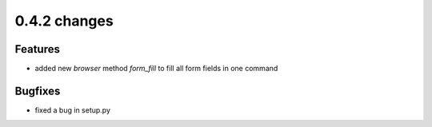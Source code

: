 .. Copyright 2012 splinter authors. All rights reserved.
   Use of this source code is governed by a BSD-style
   license that can be found in the LICENSE file.

.. meta::
    :description: New splinter features on version 0.4.2.
    :keywords: splinter 0.4.2, python, news, documentation, tutorial, web application

0.4.2 changes
==============================

Features
--------

* added new *browser* method *form_fill* to fill all form fields in one command

Bugfixes
--------

* fixed a bug in setup.py

